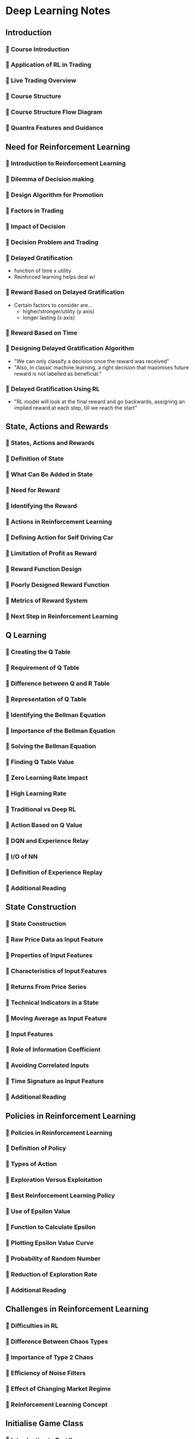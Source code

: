 * Deep Learning Notes
** Introduction
*** 🔘 Course Introduction
*** 🔘 Application of RL in Trading
*** 🔘 Live Trading Overview
*** 🔘 Course Structure
*** 🔘 Course Structure Flow Diagram
*** 🔘 Quantra Features and Guidance
** Need for Reinforcement Learning
:LOGBOOK:
CLOCK: [2021-11-20 Sat 10:20]--[2021-11-20 Sat 10:36] => 0:00
:END: 
*** 🔘 Introduction to Reinforcement Learning
*** 🔘 Dilemma of Decision making
*** 🔘 Design Algorithm for Promotion
*** 🔘 Factors in Trading
*** 🔘 Impact of Decision
*** 🔘 Decision Problem and Trading
*** 🔘 Delayed Gratification
- function of time x utility
- Reinforced learning helps deal w/
*** 🔘 Reward Based on Delayed Gratification
- Certain factors to consider are...
    - higher/stronger/utility (y axis)
    - longer lasting (x axis)
*** 🔘 Reward Based on Time
*** 🔘 Designing Delayed Gratification Algorithm
- "We can only classify a decision once the reward was received"
- "Also, in classic machine learning, a right decision that maximises future reward is not labelled as beneficial."
*** 🔘 Delayed Gratification Using RL
- "RL model will look at the final reward and go backwards, assigning an implied reward at each step, till we reach the start"
** State, Actions and Rewards
*** 🔘 States, Actions and Rewards
*** 🔘 Definition of State
*** 🔘 What Can Be Added in State
*** 🔘 Need for Reward
*** 🔘 Identifying the Reward
*** 🔘 Actions in Reinforcement Learning
*** 🔘 Defining Action for Self Driving Car
*** 🔘 Limitation of Profit as Reward
*** 🔘 Reward Function Design
*** 🔘 Poorly Designed Reward Function
*** 🔘 Metrics of Reward System
*** 🔘 Next Step in Reinforcement Learning
** Q Learning
*** 🔘 Creating the Q Table
*** 🔘 Requirement of Q Table
*** 🔘 Difference between Q and R Table
*** 🔘 Representation of Q Table
*** 🔘 Identifying the Bellman Equation
*** 🔘 Importance of the Bellman Equation
*** 🔘 Solving the Bellman Equation
*** 🔘 Finding Q Table Value
*** 🔘 Zero Learning Rate Impact
*** 🔘 High Learning Rate
*** 🔘 Traditional vs Deep RL
*** 🔘 Action Based on Q Value
*** 🔘 DQN and Experience Relay
*** 🔘 I/O of NN
*** 🔘 Definition of Experience Replay
*** 🔘 Additional Reading
** State Construction
*** 🔘 State Construction
*** 🔘 Raw Price Data as Input Feature
*** 🔘 Properties of Input Features
*** 🔘 Characteristics of Input Features
*** 🔘 Returns From Price Series
*** 🔘 Technical Indicators in a State
*** 🔘 Moving Average as Input Feature
*** 🔘 Input Features
*** 🔘 Role of Information Coefficient
*** 🔘 Avoiding Correlated Inputs
*** 🔘 Time Signature as Input Feature
*** 🔘 Additional Reading
** Policies in Reinforcement Learning
*** 🔘 Policies in Reinforcement Learning
*** 🔘 Definition of Policy
*** 🔘 Types of Action
*** 🔘 Exploration Versus Exploitation
*** 🔘 Best Reinforcement Learning Policy
*** 🔘 Use of Epsilon Value
*** 🔘 Function to Calculate Epsilon
*** 🔘 Plotting Epsilon Value Curve
*** 🔘 Probability of Random Number
*** 🔘 Reduction of Exploration Rate
*** 🔘 Additional Reading
** Challenges in Reinforcement Learning
*** 🔘 Difficulties in RL
*** 🔘 Difference Between Chaos Types
*** 🔘 Importance of Type 2 Chaos
*** 🔘 Efficiency of Noise Filters
*** 🔘 Effect of Changing Market Regime
*** 🔘 Reinforcement Learning Concept
** Initialise Game Class
*** 🔘 Introduction to Part II
*** 🔘 How to Use Jupyter Notebook?
*** 🔘 Initialise Game Class
*** 🔘 Read Price Data
*** 🔘 Resample Price Data
*** 🔘 Resampling Price Bars
** Positions and Rewards
*** 🔘 Positions and Rewards
*** 🔘 Element of Reinforcement Learning
*** 🔘 What Action Do You Take?
*** 🔘 Update the Positions
*** 🔘 Same Action
*** 🔘 No Position and Buy Action
*** 🔘 Opposite Action
*** 🔘 Reward System
*** 🔘 Calculate Percentage PnL
*** 🔘 Categorical PnL Reward
*** 🔘 Difference Between Two PnL Rewards
*** 🔘 Additional Reading
** Input Features
*** 🔘 Input Features
*** 🔘 Why Time Signature?
*** 🔘 Granularity of Candlesticks
*** 🔘 Which Technical Indicators?
*** 🔘 Candlestick Input Features
*** 🔘 Why Stationary Features?
*** 🔘 Endogenous Features
*** 🔘 Exogenous Features
** Construct and Assemble State
*** 🔘 Construct and Assemble State
*** 🔘 How to Make Data Stationary?
*** 🔘 Get Last N Time Bars
*** 🔘 Size of State Vector
*** 🔘 Output of the Code
*** 🔘 Get Last N Timebars
*** 🔘 Flatten the Array
*** 🔘 Normalise Candlesticks
*** 🔘 Calculate RSI
*** 🔘 Minute Price Data and Resampling Techniques
*** 🔘 Assemble States
*** 🔘 Calculate Aroon Oscillator
*** 🔘 Datetime
*** 🔘 Time of the Day
*** 🔘 Day of the Week
*** 🔘 Additional Reading
